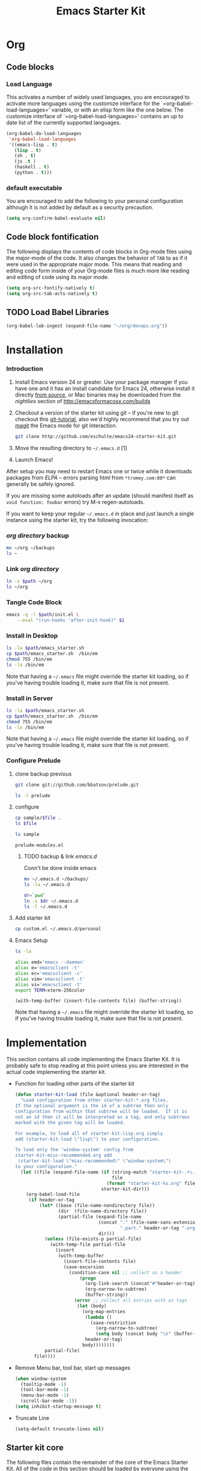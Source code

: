 #+TITLE: Emacs Starter Kit
#+OPTIONS: toc:2 num:nil ^:nil
* Org
** Code blocks
*** Load Language
   :PROPERTIES:
   :CUSTOM_ID: babel
   :END:
This activates a number of widely used languages, you are encouraged
to activate more languages using the customize interface for the
`=org-babel-load-languages=' variable, or with an elisp form like the
one below.  The customize interface of `=org-babel-load-languages='
contains an up to date list of the currently supported languages.
#+begin_src emacs-lisp
      (org-babel-do-load-languages
       'org-babel-load-languages
       '((emacs-lisp . t)
         (lisp . t)
         (sh . t)
         (js .t )
         (haskell . t)
         (python . t)))
#+end_src
*** default executable
   :PROPERTIES:
   :CUSTOM_ID: babel_eval_yes
   :END:

You are encouraged to add the following to your personal configuration
although it is not added by default as a security precaution.
#+begin_src emacs-lisp
  (setq org-confirm-babel-evaluate nil)
#+end_src

** Code block fontification
   :PROPERTIES:
   :CUSTOM_ID: code-block-fontification
   :END:
The following displays the contents of code blocks in Org-mode files
using the major-mode of the code.  It also changes the behavior of
=TAB= to as if it were used in the appropriate major mode.  This means
that reading and editing code form inside of your Org-mode files is
much more like reading and editing of code using its major mode.
#+begin_src emacs-lisp
  (setq org-src-fontify-natively t)
  (setq org-src-tab-acts-natively t)
#+end_src

** TODO Load Babel Libraries
   :PROPERTIES:
   :CUSTOM_ID: code-block-org-devops
   :END:

#+BEGIN_SRC emacs-lisp
(org-babel-lob-ingest (expand-file-name "~/org/devops.org"))
#+END_SRC

* Installation
   :PROPERTIES:
   :CUSTOM_ID: installation
   :END:
*** Introduction
1. Install Emacs version 24 or greater.  Use your package manager if
   you have one and it has an install candidate for Emacs 24,
   otherwise install it directly [[http://savannah.gnu.org/projects/emacs/][from source]], or Mac binaries may be
   downloaded from the /nightlies/ section of
   http://emacsformacosx.com/builds
2. Checkout a version of the starter kit using git -- if you're new to
   git checkout this [[http://www.kernel.org/pub/software/scm/git/docs/gittutorial.html][git-tutorial]], also we'd highly recommend that you
   try out [[http://zagadka.vm.bytemark.co.uk/magit/magit.html][magit]] the Emacs mode for git interaction.
   #+begin_src sh
     git clone http://github.com/eschulte/emacs24-starter-kit.git
   #+end_src
3. Move the resulting directory to =~/.emacs.d= [1]
7. Launch Emacs!

After setup you may need to restart Emacs one or twice while it
downloads packages from [[* Emacs Lisp Package Archive][ELPA]] -- errors parsing html from
=*tromey.com:80*= can generally be safely ignored.

If you are missing some autoloads after an update (should manifest
itself as =void function: foobar= errors) try M-x regen-autoloads.

If you want to keep your regular =~/.emacs.d= in place and just launch
a single instance using the starter kit, try the following invocation:
*** [[~/org][org directory]] backup
#+BEGIN_SRC sh
mv ~/org ~/backups
ls ~
#+END_SRC

#+RESULTS:

*** Link [[~/org][org directory]]
#+BEGIN_SRC sh :var path=pwd()
ln -s $path ~/org
ls ~/org
#+END_SRC

#+RESULTS:
| #starter-kit.org#                |
| arch.org                         |
| devops.org                       |
| git.org                          |
| init.el                          |
| job                              |
| learn.org                        |
| linux.org                        |
| notes.org                        |
| ssh                              |
| starter-kit-bindings.org         |
| starter-kit-defuns.org           |
| starter-kit-misc-recommended.org |
| starter-kit-misc.org             |
| starter-kit-org.org              |
| starter-kit.org                  |
| usb                              |

*** Tangle Code Block
#+begin_src sh :var path=pwd()  :tangle emacs_starter.sh  :shebang #!/bin/bash
  emacs -q -l $path/init.el \
      --eval "(run-hooks 'after-init-hook)" $1
#+end_src

*** Install in Desktop
#+BEGIN_SRC sh :var path=empath[0]   :dir /su:root@localhost:
ls -la $path/emacs_starter.sh
cp $path/emacs_starter.sh  /bin/em
chmod 755 /bin/em
ls -la /bin/em
#+END_SRC

Note that having a =~/.emacs= file might override the starter kit
loading, so if you've having trouble loading it, make sure that file
is not present.

*** Install in Server
#+BEGIN_SRC sh :var path=pwd()
ls -la $path/emacs_starter.sh
cp $path/emacs_starter.sh  /bin/em
chmod 755 /bin/em
ls -la /bin/em
#+END_SRC

#+RESULTS:
| -rwxr-xr-x | 1 | root | root | 158 | Jan | 22 | 18:06 | /usr/local/src/literate-devops/emacs_starter.sh |
| -rwxr-xr-x | 1 | root | root | 158 | Jan | 22 | 18:06 | /bin/em                                         |


Note that having a =~/.emacs= file might override the starter kit
loading, so if you've having trouble loading it, make sure that file
is not present.

*** Configure Prelude
**** clone  backup previous
   :PROPERTIES:
   :dir: /usr/local/src
   :END:
#+BEGIN_SRC sh :results replace
git clone git://github.com/bbatsov/prelude.git
#+END_SRC

#+RESULTS:

#+BEGIN_SRC sh
ls -l prelude
#+END_SRC

#+RESULTS:
| total      | 72 |      |      |       |     |    |       |                    |
| -rw-r--r-- |  1 | root | root |  1374 | Jan | 22 | 18:07 | CONTRIBUTING.md    |
| -rw-r--r-- |  1 | root | root | 26772 | Jan | 22 | 18:07 | README.md          |
| drwxr-xr-x |  2 | root | root |  4096 | Jan | 22 | 18:07 | core               |
| -rw-r--r-- |  1 | root | root |  5317 | Jan | 22 | 18:07 | init.el            |
| drwxr-xr-x |  3 | root | root |  4096 | Jan | 22 | 18:07 | modules            |
| drwxr-xr-x |  3 | root | root |  4096 | Jan | 22 | 18:07 | personal           |
| -rw-r--r-- |  1 | root | root |  1280 | Jan | 22 | 18:09 | prelude-modules.el |
| drwxr-xr-x |  2 | root | root |  4096 | Jan | 22 | 18:07 | sample             |
| drwxr-xr-x |  2 | root | root |  4096 | Jan | 22 | 18:07 | themes             |
| drwxr-xr-x |  2 | root | root |  4096 | Jan | 22 | 18:07 | utils              |
| drwxr-xr-x |  2 | root | root |  4096 | Jan | 22 | 18:07 | vendor             |

**** configure
   :PROPERTIES:
   :dir: /usr/local/src/prelude
   :END:

#+BEGIN_SRC sh :var file=sample-mod
cp sample/$file .
ls $file
#+END_SRC

#+RESULTS:
: prelude-modules.el

#+NAME: sample-mod
#+BEGIN_SRC sh
ls sample
#+END_SRC

#+RESULTS: sample-mod
: prelude-modules.el
***** TODO backup & link [[~/.emacs.d][emacs.d]]
Conn't be done inside emacs
#+BEGIN_SRC sh
mv ~/.emacs.d ~/backups/
ls -la ~/.emacs.d
#+END_SRC

#+BEGIN_SRC sh :noweb yes
dr=`pwd`
ln -s $dr ~/.emacs.d
ls -l ~/.emacs.d
#+END_SRC

**** Add starter kit
#+BEGIN_SRC sh
cp custom.el ~/.emacs.d/personal
#+END_SRC
**** Emacs Setup
#+BEGIN_SRC sh :dir ~
ls -la
#+END_SRC

#+RESULTS:
| total      | 76 |      |      |      |     |    |       |                 |    |                                |
| drwxr-x--- | 11 | root | root | 4096 | Jan | 24 | 06:29 | .               |    |                                |
| drwxr-xr-x | 17 | root | root | 4096 | Jan | 22 | 02:09 | ..              |    |                                |
| drwx------ |  4 | root | root | 4096 | Jan | 23 | 00:15 | backups         |    |                                |
| -rw------- |  1 | root | root | 3688 | Jan | 24 | 04:49 | .bash_history   |    |                                |
| drwx------ |  3 | root | root | 4096 | Jan | 23 | 22:53 | .config         |    |                                |
| lrwxrwxrwx |  1 | root | root |   22 | Jan | 23 | 00:38 | .emacs.d        | -> | /usr/local/src/prelude         |
| drwxr-xr-x |  3 | root | root | 4096 | Jan | 23 | 00:42 | .erc            |    |                                |
| -rw-r--r-- |  1 | root | root |   70 | Jan | 22 | 03:55 | .gitconfig      |    |                                |
| drwx------ |  3 | root | root | 4096 | Jan | 23 | 00:41 | .gnupg          |    |                                |
| drwxr-xr-x |  2 | root | root | 4096 | Jan | 23 | 22:53 | .kbd            |    |                                |
| drwx------ |  3 | root | root | 4096 | Jan | 24 | 03:43 | .local          |    |                                |
| lrwxrwxrwx |  1 | root | root |   30 | Jan | 23 | 00:03 | org             | -> | /usr/local/src/literate-devops |
| drwxr-xr-x |  2 | root | root | 4096 | Dec | 31 |  2004 | orgbackups      |    |                                |
| -rw-r--r-- |  1 | root | root | 5770 | Jan | 24 | 06:29 | orgplaces       |    |                                |
| -rw------- |  1 | root | root |    0 | Jan | 24 | 04:47 | .python_history |    |                                |
| drwx------ |  2 | root | root | 4096 | Jan | 24 | 04:15 | .ssh            |    |                                |
| -rw------- |  1 | root | root |   52 | Jan | 23 | 22:53 | .Xauthority     |    |                                |
| -rw-r--r-- |  1 | root | root |  435 | Jan | 24 | 02:34 | .xinitrc        |    |                                |
| -rw-r--r-- |  1 | root | root |  654 | Jan | 24 | 02:34 | .xmobarrc       |    |                                |
| drwxr-xr-x |  2 | root | root | 4096 | Jan | 23 | 22:53 | .xmonad         |    |                                |
| -rw-r--r-- |  1 | root | root |   75 | Jan | 23 | 21:40 | .Xresources     |    |                                |

#+NAME: ealias
#+begin_src sh
alias emd='emacs --daemon'
alias e='emacsclient -t'
alias ec='emacsclient -c'
alias vim='emacsclient -t'
alias vi='emacsclient -t'
export TERM=xterm-256color
#+end_src

#+BEGIN_SRC elisp :var file="~/.bashrc"
(with-temp-buffer (insert-file-contents file) (buffer-string))
#+END_SRC

Note that having a =~/.emacs= file might override the starter kit
loading, so if you've having trouble loading it, make sure that file
is not present.

* Implementation
  :PROPERTIES:
  :CUSTOM_ID: implementation
  :END:

This section contains all code implementing the Emacs Starter Kit.  It
is probably safe to stop reading at this point unless you are
interested in the actual code implementing the starter kit.

- Function for loading other parts of the starter kit
  #+name: starter-kit-load
  #+begin_src emacs-lisp
    (defun starter-kit-load (file &optional header-or-tag)
      "Load configuration from other starter-kit-*.org files.
    If the optional argument is the id of a subtree then only
    configuration from within that subtree will be loaded.  If it is
    not an id then it will be interpreted as a tag, and only subtrees
    marked with the given tag will be loaded.

    For example, to load all of starter-kit-lisp.org simply
    add (starter-kit-load \"lisp\") to your configuration.

    To load only the 'window-system' config from
    starter-kit-misc-recommended.org add
     (starter-kit-load \"misc-recommended\" \"window-system\")
    to your configuration."
      (let ((file (expand-file-name (if (string-match "starter-kit-.+\.org" file)
                                        file
                                      (format "starter-kit-%s.org" file))
                                    starter-kit-dir)))
        (org-babel-load-file
         (if header-or-tag
             (let* ((base (file-name-nondirectory file))
                    (dir  (file-name-directory file))
                    (partial-file (expand-file-name
                                   (concat "." (file-name-sans-extension base)
                                           ".part." header-or-tag ".org")
                                   dir)))
               (unless (file-exists-p partial-file)
                 (with-temp-file partial-file
                   (insert
                    (with-temp-buffer
                      (insert-file-contents file)
                      (save-excursion
                        (condition-case nil ;; collect as a header
                            (progn
                              (org-link-search (concat"#"header-or-tag))
                              (org-narrow-to-subtree)
                              (buffer-string))
                          (error ;; collect all entries with as tags
                           (let (body)
                             (org-map-entries
                              (lambda ()
                                (save-restriction
                                  (org-narrow-to-subtree)
                                  (setq body (concat body "\n" (buffer-string)))))
                              header-or-tag)
                             body))))))))
               partial-file)
           file))))
  #+end_src

- Remove Menu bar, tool bar, start up messages
 #+NAME: starter-kit-remove_unnecessary
 #+BEGIN_SRC emacs-lisp
  (when window-system
    (tooltip-mode -1)
    (tool-bar-mode -1)
    (menu-bar-mode -1)
    (scroll-bar-mode -1))
  (setq inhibit-startup-message t)
#+END_SRC

- Truncate Line
 #+NAME: starter-kit-truncate
 #+BEGIN_SRC emacs-lisp
 (setq-default truncate-lines nil)
 #+END_SRC

** Starter kit core
   :PROPERTIES:
   :CUSTOM_ID: starter-kit-core
   :END:
The following files contain the remainder of the core of the Emacs
Starter Kit.  All of the code in this section should be loaded by
everyone using the starter kit.

- Starter kit function definitions in [[file:starter-kit-defuns.org][starter-kit-defuns]]
  #+begin_src emacs-lisp
  (starter-kit-load "starter-kit-defuns.org")
  #+end_src

- Key Bindings in [[file:starter-kit-bindings.org][starter-kit-bindings]]
  #+begin_src emacs-lisp
  (starter-kit-load "starter-kit-bindings.org")
  #+end_src

- Miscellaneous settings in [[file:starter-kit-misc.org][starter-kit-misc]]
  #+begin_src emacs-lisp
  (starter-kit-load "starter-kit-misc.org")
  #+end_src

# - Registers for jumping to commonly used files in [[file:starter-kit-registers.org][starter-kit-registers]]
#   #+begin_src emacs-lisp
#   (starter-kit-load "starter-kit-registers.org")
#   #+end_src

#   #+RESULTS:
#   : Loaded /home/rks/literalemacs/starter-kit-registers.el
- Org mode in [[starter-kit-org.org]]
#+BEGIN_SRC emacs-lisp
  (starter-kit-load "starter-kit-org.org")
#+END_SRC

#+RESULTS:
: Loaded /home/rks/literalemacs/starter-kit-org.el
